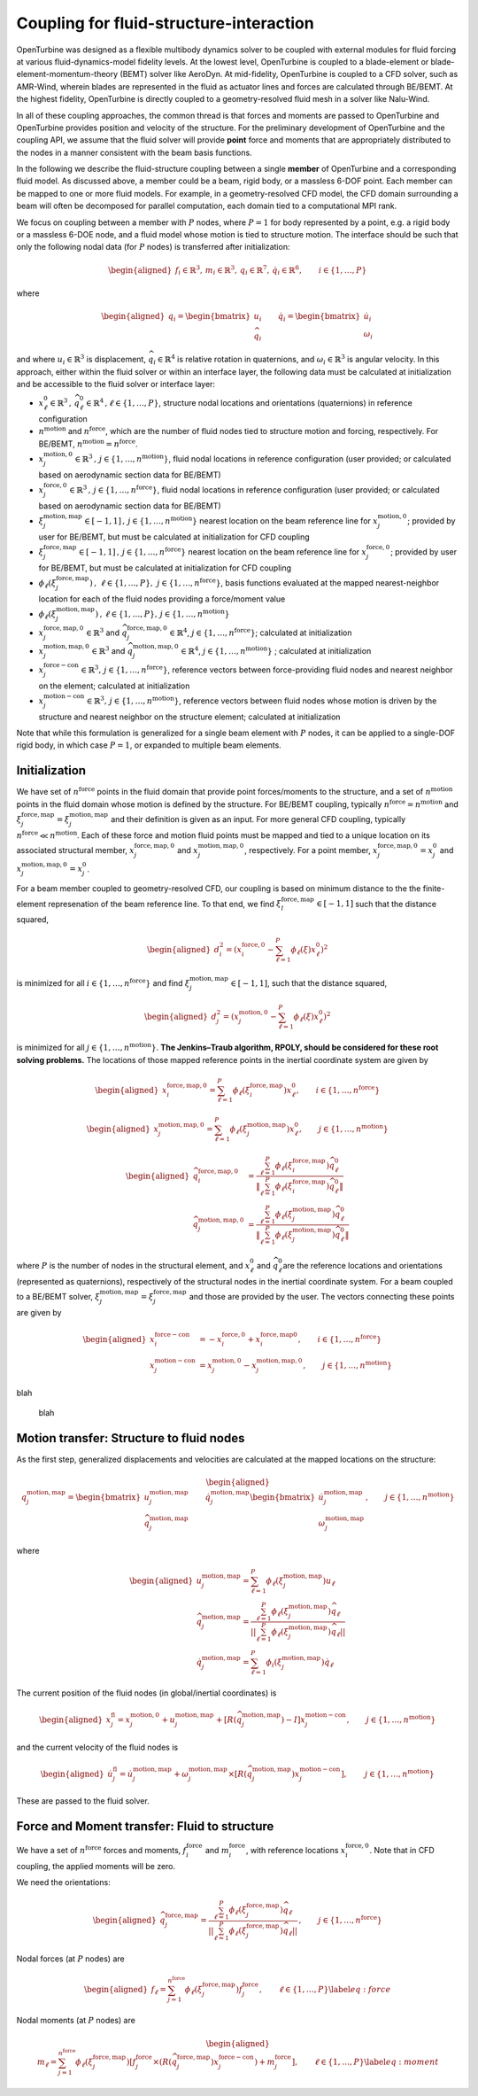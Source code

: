 .. _`sec:fsi`:

Coupling for fluid-structure-interaction
----------------------------------------

OpenTurbine was designed as a flexible multibody dynamics solver to be
coupled with external modules for fluid forcing at various
fluid-dynamics-model fidelity levels. At the lowest level, OpenTurbine
is coupled to a blade-element or blade-element-momentum-theory (BEMT)
solver like AeroDyn. At mid-fidelity, OpenTurbine is coupled to a CFD
solver, such as AMR-Wind, wherein blades are represented in the fluid as
actuator lines and forces are calculated through BE/BEMT. At the highest
fidelity, OpenTurbine is directly coupled to a geometry-resolved fluid
mesh in a solver like Nalu-Wind.

In all of these coupling approaches, the common thread is that forces
and moments are passed to OpenTurbine and OpenTurbine provides position
and velocity of the structure. For the preliminary development of
OpenTurbine and the coupling API, we assume that the fluid solver will
provide **point** force and moments that are appropriately distributed
to the nodes in a manner consistent with the beam basis functions.

In the following we describe the fluid-structure coupling between a
single **member** of OpenTurbine and a corresponding fluid model. As
discussed above, a member could be a beam, rigid body, or a massless
6-DOF point. Each member can be mapped to one or more fluid models. For
example, in a geometry-resolved CFD model, the CFD domain surrounding a
beam will often be decomposed for parallel computation, each domain tied
to a computational MPI rank.

We focus on coupling between a member with :math:`P` nodes, where
:math:`P=1` for body represented by a point, e.g. a rigid body or a
massless 6-DOE node, and a fluid model whose motion is tied to structure
motion. The interface should be such that only the following nodal data
(for :math:`P` nodes) is transferred after initialization:

.. math::

   \begin{aligned}
   \underline{f}_i \in \mathbb{R}^3, \,
   \underline{m}_i \in \mathbb{R}^3, \,
   \underline{q}_i \in \mathbb{R}^7,\,
   \underline{\dot{q}}_i \in \mathbb{R}^6, \qquad i\in \{1,\ldots,P\}
   \end{aligned}

where

.. math::

   \begin{aligned}
   \underline{q}_i = 
   \begin{bmatrix} \underline{u}_i \\
   \underline{\widehat{q}}_i
   \end{bmatrix} \qquad
   \underline{\dot{q}}_i = 
   \begin{bmatrix} \underline{\dot{u}}_i  \\
   \underline{\omega}_i
   \end{bmatrix} 
   \end{aligned}

and where :math:`\underline{u}_i \in \mathbb{R}^3` is displacement,
:math:`\widehat{q}_i \in \mathbb{R}^4` is relative rotation in
quaternions, and :math:`\underline{\omega}_i \in \mathbb{R}^3` is
angular velocity. In this approach, either within the fluid solver or
within an interface layer, the following data must be calculated at
initialization and be accessible to the fluid solver or interface layer:

- :math:`\underline{x}^0_\ell \in\mathbb{R}^3\,,\, \widehat{q}^0_\ell \in\mathbb{R}^4\,,\ell \in \{1, \ldots, P\}`,
  structure nodal locations and orientations (quaternions) in reference
  configuration

- :math:`n^\mathrm{motion}` and :math:`n^\mathrm{force}`, which are the
  number of fluid nodes tied to structure motion and forcing,
  respectively. For BE/BEMT,
  :math:`n^\mathrm{motion} = n^\mathrm{force}`.

- :math:`\underline{x}^{\mathrm{motion},0}_j\in\mathbb{R}^3\,,\, j \in \{1, \ldots, n^\mathrm{motion}\}`,
  fluid nodal locations in reference configuration (user provided; or
  calculated based on aerodynamic section data for BE/BEMT)

- :math:`\underline{x}^{\mathrm{force},0}_j\in\mathbb{R}^3\,,\, j \in \{1, \ldots, n^\mathrm{force}\}`,
  fluid nodal locations in reference configuration (user provided; or
  calculated based on aerodynamic section data for BE/BEMT)

- :math:`\xi^{\mathrm{motion},\mathrm{map}}_j\in[-1,1]\,,\, j \in \{1, \ldots, n^\mathrm{motion}\}`
  nearest location on the beam reference line for
  :math:`\underline{x}^{\mathrm{motion},0}_j`; provided by user for
  BE/BEMT, but must be calculated at initialization for CFD coupling

- :math:`\xi^{\mathrm{force},\mathrm{map}}_j\in[-1,1]\,,\, j \in \{1, \ldots, n^\mathrm{force}\}`
  nearest location on the beam reference line for
  :math:`\underline{x}^{\mathrm{force},0}_j`; provided by user for
  BE/BEMT, but must be calculated at initialization for CFD coupling

- :math:`\phi_\ell\left( \xi^{\mathrm{force},\mathrm{map}}_j\right)\,,\,
  \, \ell \in \{1, \ldots, P \},\,
  \, j \in \{1, \ldots, n^\mathrm{force} \}`, basis functions evaluated
  at the mapped nearest-neighbor location for each of the fluid nodes
  providing a force/moment value

- :math:`\phi_\ell \left(\xi^{\mathrm{motion},\mathrm{map}}_j\right)\,,
  \, \ell \in \{1, \ldots, P \}, 
  \, j \in \{1, \ldots, n^\mathrm{motion} \}`

- :math:`\underline{x}_j^{\mathrm{force},\mathrm{map},0}\in\mathbb{R}^3`
  and
  :math:`\widehat{q}_j^{\mathrm{force},\mathrm{map},0}\in\mathbb{R}^4`,
  :math:`j \in \{1,\ldots,n^\mathrm{force}\}`; calculated at
  initialization

- :math:`\underline{x}_j^{\mathrm{motion},\mathrm{map},0}\in\mathbb{R}^3`
  and
  :math:`\widehat{q}_j^{\mathrm{motion},\mathrm{map},0}\in\mathbb{R}^4`,
  :math:`j \in \{1,\ldots,n^\mathrm{motion}\}` ; calculated at
  initialization

- :math:`\underline{x}_j^{\mathrm{force-con}}\in\mathbb{R}^3,\, j \in \{1,\ldots,n^\mathrm{force}\}`,
  reference vectors between force-providing fluid nodes and nearest
  neighbor on the element; calculated at initialization

- :math:`\underline{x}_j^{\mathrm{motion-con}}\in\mathbb{R}^3,\, j \in \{1,\ldots,n^\mathrm{motion}\}`,
  reference vectors between fluid nodes whose motion is driven by the
  structure and nearest neighbor on the structure element; calculated at
  initialization

Note that while this formulation is generalized for a single beam
element with :math:`P` nodes, it can be applied to a single-DOF rigid
body, in which case :math:`P=1`, or expanded to multiple beam elements.

Initialization
~~~~~~~~~~~~~~

We have set of :math:`n^\mathrm{force}` points in the fluid domain that
provide point forces/moments to the structure, and a set of
:math:`n^\mathrm{motion}` points in the fluid domain whose motion is
defined by the structure. For BE/BEMT coupling, typically
:math:`n^\mathrm{force}=n^\mathrm{motion}` and
:math:`\xi^{\mathrm{force},\mathrm{map}}_j = \xi^{\mathrm{motion},\mathrm{map}}_j`
and their definition is given as an input. For more general CFD
coupling, typically :math:`n^\mathrm{force} \ll n^\mathrm{motion}`. Each
of these force and motion fluid points must be mapped and tied to a
unique location on its associated structural member,
:math:`\underline{x}_j^{\mathrm{force,map},\mathrm{0}}` and
:math:`\underline{x}_j^{\mathrm{motion,map},\mathrm{0}}`, respectively.
For a point member,
:math:`\underline{x}_j^{\mathrm{force,map},\mathrm{0}} = \underline{x}_j^0`
and
:math:`\underline{x}_j^{\mathrm{motion,map},\mathrm{0}}=\underline{x}_j^0`.

For a beam member coupled to geometry-resolved CFD, our coupling is
based on minimum distance to the the finite-element represenation of the
beam reference line. To that end, we find
:math:`\xi^{\mathrm{force},\mathrm{map}}_l \in [-1,1]` such that the
distance squared,

.. math::

   \begin{aligned}
   d_i^2 = \left(\underline{x}^{\mathrm{force},0}_i 
   - \sum_{\ell=1}^P \phi_\ell(\xi) \underline{x}^0_\ell\right)^2
   \end{aligned}

is minimized for all :math:`i \in \{1, \ldots, n^\mathrm{force} \}` and
find :math:`\xi^{\mathrm{motion},\mathrm{map}}_j \in [-1,1]`, such that
the distance squared,

.. math::

   \begin{aligned}
   d_j^2 = \left(\underline{x}^{\mathrm{motion},0}_j 
   - \sum_{\ell=1}^P \phi_\ell(\xi) \underline{x}_\ell^0\right)^2
   \end{aligned}

is minimized for all :math:`j \in \{1, \ldots, n^\mathrm{motion} \}`.
**The Jenkins–Traub algorithm, RPOLY, should be considered for these
root solving problems.** The locations of those mapped reference points
in the inertial coordinate system are given by

.. math::

   \begin{aligned}
   \underline{x}^{\mathrm{force},\mathrm{map},\mathrm{0}}_i = 
   \sum_{\ell=1}^{P} \phi_\ell(\xi^{\mathrm{force},\mathrm{map}}_i) \underline{x}^\mathrm{0}_\ell, \qquad i \in \{ 1, \ldots, n^\mathrm{force} \}
   \end{aligned}

.. math::

   \begin{aligned}
   \underline{x}^{\mathrm{motion},\mathrm{map},\mathrm{0}}_j = 
   \sum_{\ell=1}^{P} \phi_\ell(\xi^{\mathrm{motion},\mathrm{map}}_j) \underline{x}^\mathrm{0}_\ell, \qquad j \in \{ 1, \ldots, n^\mathrm{motion} \}
   \end{aligned}

.. math::

   \begin{aligned}
   \widehat{q}^{\mathrm{force,map,0}}_i &= \frac{ \sum_{\ell=1}^{P} \phi_\ell\left(\xi_i^{\mathrm{force,map}} \right) \widehat{q}^0_\ell}
   {\left \Vert \sum_{\ell=1}^{P} \phi_\ell\left(\xi_i^\mathrm{force,map} \right) \widehat{q}^0_\ell \right \Vert} \\
   \widehat{q}^{\mathrm{motion,map,0}}_j &= \frac{ \sum_{\ell=1}^{P} \phi_\ell\left(\xi_j^{\mathrm{motion,map}} \right) \widehat{q}^0_\ell}
   {\left \Vert \sum_{\ell=1}^{P} \phi_\ell\left(\xi_j^\mathrm{motion,map} \right) \widehat{q}^0_\ell \right \Vert} 
   \end{aligned}

where :math:`P` is the number of nodes in the structural element, and
:math:`\underline{x}^\mathrm{0}_\ell` and
:math:`\widehat{q}^0_\ell`\ are the reference locations and orientations
(represented as quaternions), respectively of the structural nodes in
the inertial coordinate system. For a beam coupled to a BE/BEMT solver,
:math:`\xi_j^\mathrm{motion,map} = \xi_j^\mathrm{force,map}` and those
are provided by the user. The vectors connecting these points are given
by

.. math::
   \begin{aligned}
   \underline{x}^\mathrm{force-con}_i &= -\underline{x}^{\mathrm{force},\mathrm{0}}_i + \underline{x}_i^{\mathrm{force},\mathrm{map}\mathrm{0}},  \qquad i \in \{ 1, \ldots, n^\mathrm{force} \} \\
   \underline{x}^\mathrm{motion-con}_j &= \underline{x}_j^{\mathrm{motion},\mathrm{0}} - \underline{x}^{\mathrm{motion},\mathrm{map},\mathrm{0}}_j, \qquad j \in \{ 1, \ldots, n^\mathrm{motion} \}
   \end{aligned}

blah

.. figure:: images/fsi-map.png
   :width: 50.0%

   blah

Motion transfer: Structure to fluid nodes
~~~~~~~~~~~~~~~~~~~~~~~~~~~~~~~~~~~~~~~~~

As the first step, generalized displacements and velocities are
calculated at the mapped locations on the structure:

.. math::

   \begin{aligned}
   \underline{q}_j^{\mathrm{motion},\mathrm{map}} = 
   \begin{bmatrix} \underline{u}_j^{\mathrm{motion},\mathrm{map}} \\
   \widehat{q}_j^{\mathrm{motion},\mathrm{map}}
   \end{bmatrix} \qquad
   \underline{\dot{q}}_j^{\mathrm{motion},\mathrm{map}}
   \begin{bmatrix} \underline{\dot{u}}_j^{\mathrm{motion},\mathrm{map}} \\
   \underline{\omega}_j^{\mathrm{motion},\mathrm{map}}
   \end{bmatrix}, 
   \qquad j \in \{ 1, \ldots, n^\mathrm{motion} \}
   \end{aligned}

where

.. math::

   \begin{aligned}
   \underline{u}_j^{\mathrm{motion},\mathrm{map}} = \sum_{\ell=1}^P \phi_\ell \left(\xi_j^{\mathrm{motion},\mathrm{map}} \right) \underline{u}_\ell \\
   \widehat{q}^{\mathrm{motion},\mathrm{map}}_j = \frac{ \sum_{\ell=1}^{P} \phi_\ell\left(\xi_j^{\mathrm{motion},\mathrm{map}} \right) \widehat{q}_\ell} 
   {|| \sum_{\ell=1}^{P} \phi_\ell\left(\xi_j^{\mathrm{motion},\mathrm{map}} \right) \widehat{q}_\ell ||} \\
   \underline{\dot{q}}_j^{\mathrm{motion},\mathrm{map}} = \sum_{\ell=1}^P \phi_i \left(\xi_j^{\mathrm{motion},\mathrm{map}} \right) \underline{\dot{q}}_\ell
   \end{aligned}

The current position of the fluid nodes (in global/inertial coordinates)
is

.. math::

   \begin{aligned}
   \underline{x}_j^\mathrm{fl} = 
   \underline{x}_j^{\mathrm{motion},\mathrm{0}} 
   + \underline{u}_j^{\mathrm{motion},\mathrm{map}} + 
   \left[ \underline{\underline{R}}(\widehat{q}_j^{\mathrm{motion},\mathrm{map}}) - \underline{\underline{I}} \right] \underline{x}^\mathrm{motion-con}_j, 
   \qquad j \in \{ 1, \ldots, n^\mathrm{motion} \}
   \end{aligned}

and the current velocity of the fluid nodes is

.. math::

   \begin{aligned}
   \dot{\underline{u}}_j^\mathrm{fl} = 
   \dot{\underline{u}}_j^{\mathrm{motion},\mathrm{map}} 
   + \underline{\omega}^{\mathrm{motion},\mathrm{map}}_j \times \left[\underline{\underline{R}}(\underline{\widehat{q}}_j^{\mathrm{motion},\mathrm{map}})\underline{x}^\mathrm{motion-con}_j\right],\,
   \qquad j \in \{ 1, \ldots, n^\mathrm{motion} \}
   \end{aligned}

These are passed to the fluid solver.

Force and Moment transfer: Fluid to structure
~~~~~~~~~~~~~~~~~~~~~~~~~~~~~~~~~~~~~~~~~~~~~

We have a set of :math:`n^\mathrm{force}` forces and moments,
:math:`\underline{f}^\mathrm{force}_i` and
:math:`\underline{m}^\mathrm{force}_i`, with reference locations
:math:`\underline{x}_i^{\mathrm{force},\mathrm{0}}`. Note that in CFD
coupling, the applied moments will be zero.

We need the orientations:

.. math::

   \begin{aligned}
   \widehat{q}^{\mathrm{force},\mathrm{map}}_j = \frac{ \sum_{\ell=1}^{P} \phi_\ell\left(\xi_j^{\mathrm{force},\mathrm{map}} \right) \widehat{q}_\ell}
   {|| \sum_{\ell=1}^{P} \phi_\ell\left(\xi_j^{\mathrm{force},\mathrm{map}} \right) \widehat{q}_\ell ||}
   \,, \qquad j \in \{ 1, \ldots, n^\mathrm{force} \}  
   \end{aligned}

Nodal forces (at :math:`P` nodes) are

.. math::

   \begin{aligned}
   \underline{f}_\ell = \sum_{j=1}^{n^\mathrm{force}} \phi_\ell(\xi^{\mathrm{force},\mathrm{map}}_j) \underline{f}^\mathrm{force}_j, \qquad \ell \in \{ 1, \ldots, P \}
   \label{eq:force}
   \end{aligned}

Nodal moments (at :math:`P` nodes) are

.. math::

   \begin{aligned}
   \underline{m}_\ell = \sum_{j=1}^{n^\mathrm{force}} \phi_\ell(\xi^{\mathrm{force},\mathrm{map}}_j) \left[\underline{f}^\mathrm{force}_j \times \left( \underline{\underline{R}}(\widehat{q}^{\mathrm{force},\mathrm{map}}_j) \underline{x}^\mathrm{force-con}_j\right) + \underline{m}^\mathrm{force}_j\right], \qquad \ell \in \{ 1, \ldots, P \}
   \label{eq:moment}
   \end{aligned}
